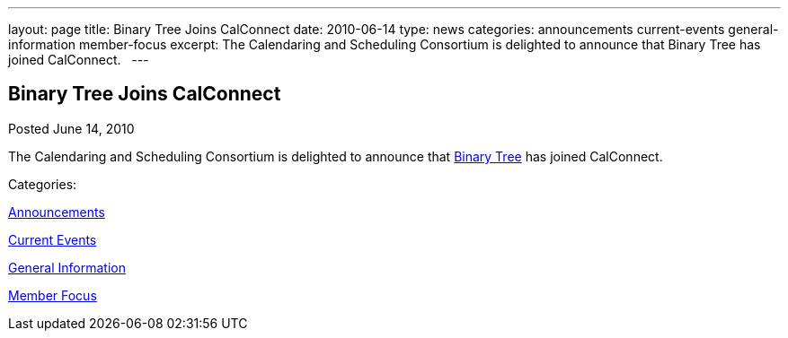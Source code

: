 ---
layout: page
title: Binary Tree Joins CalConnect
date: 2010-06-14
type: news
categories: announcements current-events general-information member-focus
excerpt: The Calendaring and Scheduling Consortium is delighted to announce that Binary Tree has joined CalConnect.  
---

== Binary Tree Joins CalConnect

[[node-297]]
Posted June 14, 2010 

The Calendaring and Scheduling Consortium is delighted to announce that http://binarytree.com[Binary Tree] has joined CalConnect. &nbsp;



Categories:&nbsp;

link:/news/announcements[Announcements]

link:/news/current-events[Current Events]

link:/news/general-information[General Information]

link:/news/member-focus[Member Focus]

